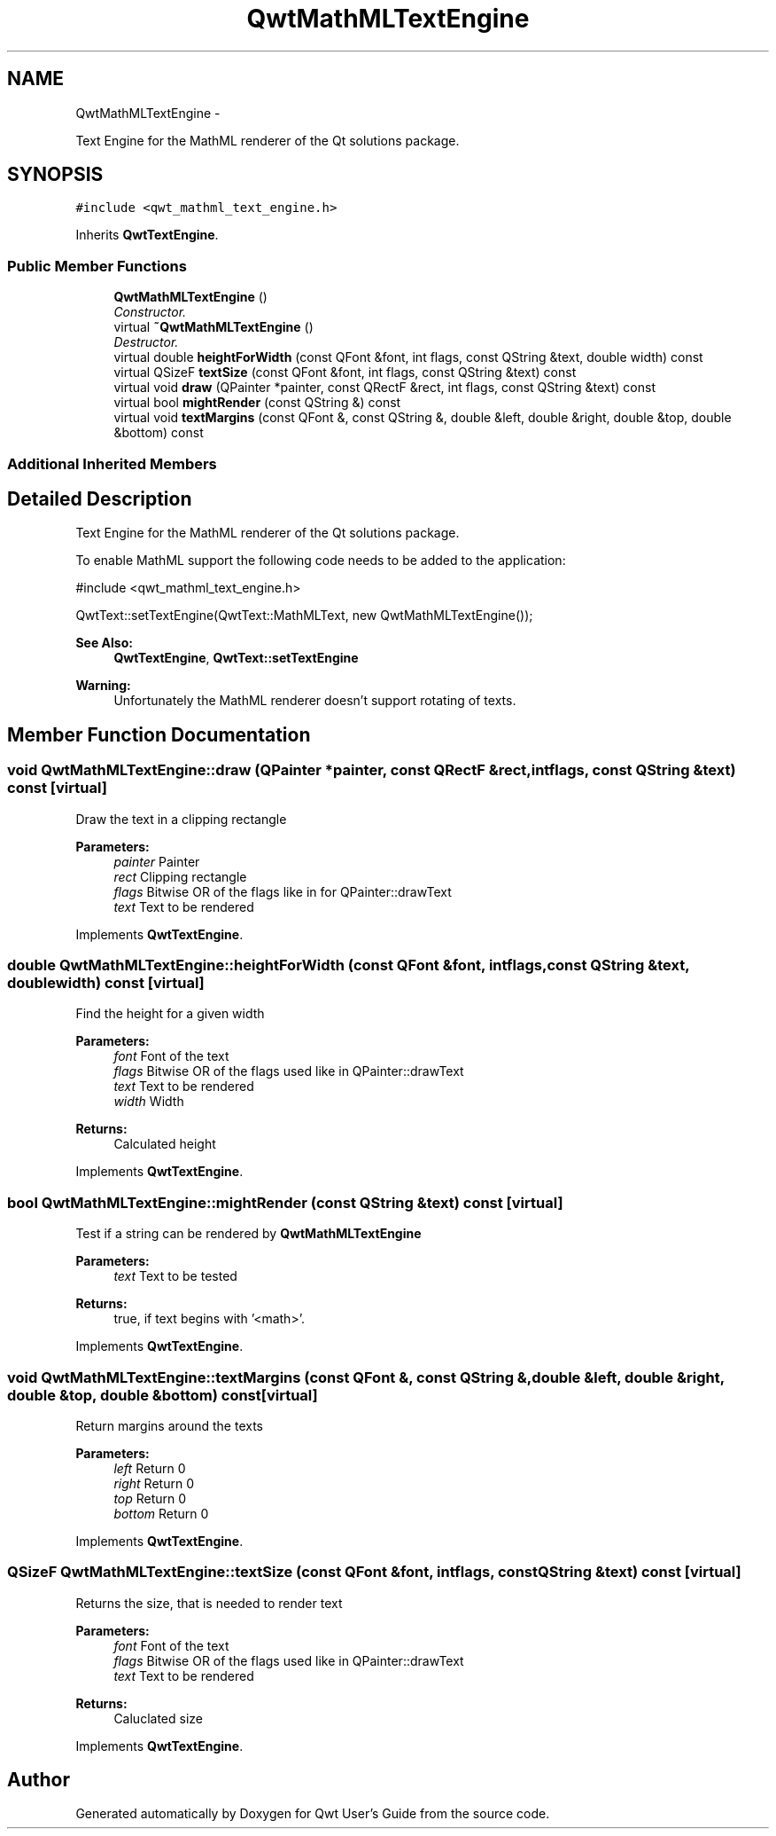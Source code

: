 .TH "QwtMathMLTextEngine" 3 "Sat Jan 26 2013" "Version 6.1-rc3" "Qwt User's Guide" \" -*- nroff -*-
.ad l
.nh
.SH NAME
QwtMathMLTextEngine \- 
.PP
Text Engine for the MathML renderer of the Qt solutions package\&.  

.SH SYNOPSIS
.br
.PP
.PP
\fC#include <qwt_mathml_text_engine\&.h>\fP
.PP
Inherits \fBQwtTextEngine\fP\&.
.SS "Public Member Functions"

.in +1c
.ti -1c
.RI "\fBQwtMathMLTextEngine\fP ()"
.br
.RI "\fIConstructor\&. \fP"
.ti -1c
.RI "virtual \fB~QwtMathMLTextEngine\fP ()"
.br
.RI "\fIDestructor\&. \fP"
.ti -1c
.RI "virtual double \fBheightForWidth\fP (const QFont &font, int flags, const QString &text, double width) const "
.br
.ti -1c
.RI "virtual QSizeF \fBtextSize\fP (const QFont &font, int flags, const QString &text) const "
.br
.ti -1c
.RI "virtual void \fBdraw\fP (QPainter *painter, const QRectF &rect, int flags, const QString &text) const "
.br
.ti -1c
.RI "virtual bool \fBmightRender\fP (const QString &) const "
.br
.ti -1c
.RI "virtual void \fBtextMargins\fP (const QFont &, const QString &, double &left, double &right, double &top, double &bottom) const "
.br
.in -1c
.SS "Additional Inherited Members"
.SH "Detailed Description"
.PP 
Text Engine for the MathML renderer of the Qt solutions package\&. 

To enable MathML support the following code needs to be added to the application: 
.PP
.nf
#include <qwt_mathml_text_engine.h>

QwtText::setTextEngine(QwtText::MathMLText, new QwtMathMLTextEngine());
.fi
.PP
.PP
\fBSee Also:\fP
.RS 4
\fBQwtTextEngine\fP, \fBQwtText::setTextEngine\fP 
.RE
.PP
\fBWarning:\fP
.RS 4
Unfortunately the MathML renderer doesn't support rotating of texts\&. 
.RE
.PP

.SH "Member Function Documentation"
.PP 
.SS "void QwtMathMLTextEngine::draw (QPainter *painter, const QRectF &rect, intflags, const QString &text) const\fC [virtual]\fP"
Draw the text in a clipping rectangle
.PP
\fBParameters:\fP
.RS 4
\fIpainter\fP Painter 
.br
\fIrect\fP Clipping rectangle 
.br
\fIflags\fP Bitwise OR of the flags like in for QPainter::drawText 
.br
\fItext\fP Text to be rendered 
.RE
.PP

.PP
Implements \fBQwtTextEngine\fP\&.
.SS "double QwtMathMLTextEngine::heightForWidth (const QFont &font, intflags, const QString &text, doublewidth) const\fC [virtual]\fP"
Find the height for a given width
.PP
\fBParameters:\fP
.RS 4
\fIfont\fP Font of the text 
.br
\fIflags\fP Bitwise OR of the flags used like in QPainter::drawText 
.br
\fItext\fP Text to be rendered 
.br
\fIwidth\fP Width
.RE
.PP
\fBReturns:\fP
.RS 4
Calculated height 
.RE
.PP

.PP
Implements \fBQwtTextEngine\fP\&.
.SS "bool QwtMathMLTextEngine::mightRender (const QString &text) const\fC [virtual]\fP"
Test if a string can be rendered by \fBQwtMathMLTextEngine\fP
.PP
\fBParameters:\fP
.RS 4
\fItext\fP Text to be tested 
.RE
.PP
\fBReturns:\fP
.RS 4
true, if text begins with '<math>'\&. 
.RE
.PP

.PP
Implements \fBQwtTextEngine\fP\&.
.SS "void QwtMathMLTextEngine::textMargins (const QFont &, const QString &, double &left, double &right, double &top, double &bottom) const\fC [virtual]\fP"
Return margins around the texts
.PP
\fBParameters:\fP
.RS 4
\fIleft\fP Return 0 
.br
\fIright\fP Return 0 
.br
\fItop\fP Return 0 
.br
\fIbottom\fP Return 0 
.RE
.PP

.PP
Implements \fBQwtTextEngine\fP\&.
.SS "QSizeF QwtMathMLTextEngine::textSize (const QFont &font, intflags, const QString &text) const\fC [virtual]\fP"
Returns the size, that is needed to render text
.PP
\fBParameters:\fP
.RS 4
\fIfont\fP Font of the text 
.br
\fIflags\fP Bitwise OR of the flags used like in QPainter::drawText 
.br
\fItext\fP Text to be rendered
.RE
.PP
\fBReturns:\fP
.RS 4
Caluclated size 
.RE
.PP

.PP
Implements \fBQwtTextEngine\fP\&.

.SH "Author"
.PP 
Generated automatically by Doxygen for Qwt User's Guide from the source code\&.
